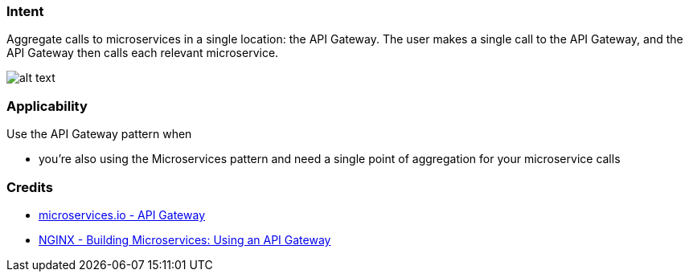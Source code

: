 === Intent

Aggregate calls to microservices in a single location: the API Gateway. The user makes a single
call to the API Gateway, and the API Gateway then calls each relevant microservice.

image:./etc/api-gateway.png[alt text]

=== Applicability

Use the API Gateway pattern when

* you're also using the Microservices pattern and need a single point of aggregation for your
microservice calls

=== Credits

* http://microservices.io/patterns/apigateway.html[microservices.io - API Gateway]
* https://www.nginx.com/blog/building-microservices-using-an-api-gateway/[NGINX - Building Microservices: Using an API Gateway]